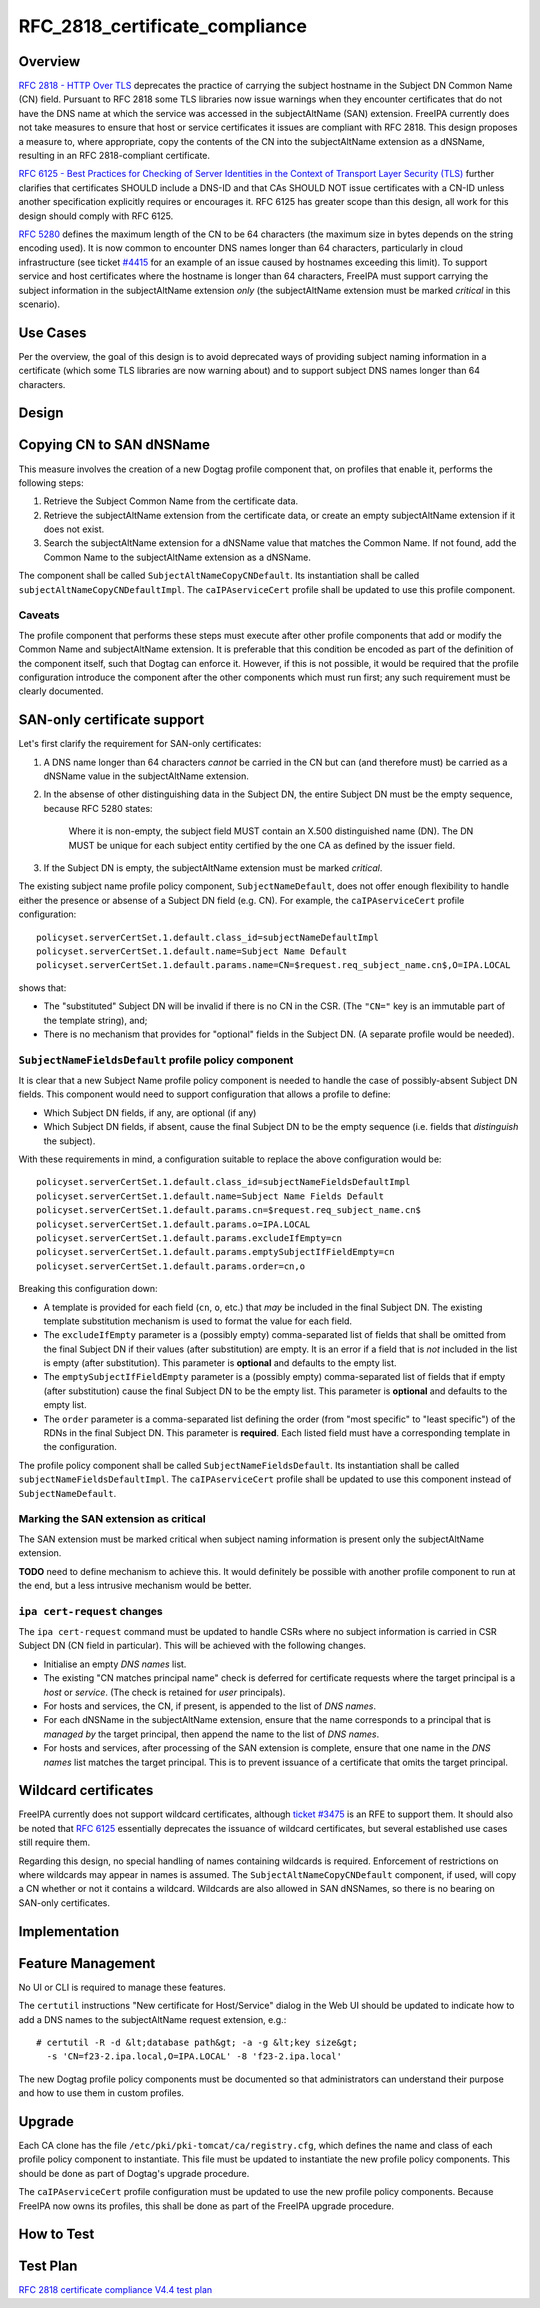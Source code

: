 RFC_2818_certificate_compliance
===============================

Overview
--------

`RFC 2818 - HTTP Over
TLS <http://tools.ietf.org/html/rfc2818#section-3.1>`__ deprecates the
practice of carrying the subject hostname in the Subject DN Common Name
(CN) field. Pursuant to RFC 2818 some TLS libraries now issue warnings
when they encounter certificates that do not have the DNS name at which
the service was accessed in the subjectAltName (SAN) extension. FreeIPA
currently does not take measures to ensure that host or service
certificates it issues are compliant with RFC 2818. This design proposes
a measure to, where appropriate, copy the contents of the CN into the
subjectAltName extension as a dNSName, resulting in an RFC
2818-compliant certificate.

`RFC 6125 - Best Practices for Checking of Server Identities in the
Context of Transport Layer Security
(TLS) <https://tools.ietf.org/html/rfc6125>`__ further clarifies that
certificates SHOULD include a DNS-ID and that CAs SHOULD NOT issue
certificates with a CN-ID unless another specification explicitly
requires or encourages it. RFC 6125 has greater scope than this design,
all work for this design should comply with RFC 6125.

`RFC 5280 <http://tools.ietf.org/html/rfc5280#section-4.1.2.6>`__
defines the maximum length of the CN to be 64 characters (the maximum
size in bytes depends on the string encoding used). It is now common to
encounter DNS names longer than 64 characters, particularly in cloud
infrastructure (see ticket
`#4415 <https://fedorahosted.org/freeipa/ticket/4415>`__ for an example
of an issue caused by hostnames exceeding this limit). To support
service and host certificates where the hostname is longer than 64
characters, FreeIPA must support carrying the subject information in the
subjectAltName extension *only* (the subjectAltName extension must be
marked *critical* in this scenario).



Use Cases
---------

Per the overview, the goal of this design is to avoid deprecated ways of
providing subject naming information in a certificate (which some TLS
libraries are now warning about) and to support subject DNS names longer
than 64 characters.

Design
------



Copying CN to SAN dNSName
----------------------------------------------------------------------------------------------

This measure involves the creation of a new Dogtag profile component
that, on profiles that enable it, performs the following steps:

#. Retrieve the Subject Common Name from the certificate data.
#. Retrieve the subjectAltName extension from the certificate data, or
   create an empty subjectAltName extension if it does not exist.
#. Search the subjectAltName extension for a dNSName value that matches
   the Common Name. If not found, add the Common Name to the
   subjectAltName extension as a dNSName.

The component shall be called ``SubjectAltNameCopyCNDefault``. Its
instantiation shall be called ``subjectAltNameCopyCNDefaultImpl``. The
``caIPAserviceCert`` profile shall be updated to use this profile
component.

Caveats
^^^^^^^

The profile component that performs these steps must execute after other
profile components that add or modify the Common Name and subjectAltName
extension. It is preferable that this condition be encoded as part of
the definition of the component itself, such that Dogtag can enforce it.
However, if this is not possible, it would be required that the profile
configuration introduce the component after the other components which
must run first; any such requirement must be clearly documented.



SAN-only certificate support
----------------------------------------------------------------------------------------------

Let's first clarify the requirement for SAN-only certificates:

#. A DNS name longer than 64 characters *cannot* be carried in the CN
   but can (and therefore must) be carried as a dNSName value in the
   subjectAltName extension.

#. In the absense of other distinguishing data in the Subject DN, the
   entire Subject DN must be the empty sequence, because RFC 5280
   states:

      Where it is non-empty, the subject field MUST contain an X.500
      distinguished name (DN). The DN MUST be unique for each subject
      entity certified by the one CA as defined by the issuer field.

#. If the Subject DN is empty, the subjectAltName extension must be
   marked *critical*.

The existing subject name profile policy component,
``SubjectNameDefault``, does not offer enough flexibility to handle
either the presence or absense of a Subject DN field (e.g. CN). For
example, the ``caIPAserviceCert`` profile configuration:

::

   policyset.serverCertSet.1.default.class_id=subjectNameDefaultImpl
   policyset.serverCertSet.1.default.name=Subject Name Default
   policyset.serverCertSet.1.default.params.name=CN=$request.req_subject_name.cn$,O=IPA.LOCAL

shows that:

-  The "substituted" Subject DN will be invalid if there is no CN in the
   CSR. (The ``"CN="`` key is an immutable part of the template string),
   and;
-  There is no mechanism that provides for "optional" fields in the
   Subject DN. (A separate profile would be needed).



``SubjectNameFieldsDefault`` profile policy component
^^^^^^^^^^^^^^^^^^^^^^^^^^^^^^^^^^^^^^^^^^^^^^^^^^^^^

It is clear that a new Subject Name profile policy component is needed
to handle the case of possibly-absent Subject DN fields. This component
would need to support configuration that allows a profile to define:

-  Which Subject DN fields, if any, are optional (if any)
-  Which Subject DN fields, if absent, cause the final Subject DN to be
   the empty sequence (i.e. fields that *distinguish* the subject).

With these requirements in mind, a configuration suitable to replace the
above configuration would be:

::

   policyset.serverCertSet.1.default.class_id=subjectNameFieldsDefaultImpl
   policyset.serverCertSet.1.default.name=Subject Name Fields Default
   policyset.serverCertSet.1.default.params.cn=$request.req_subject_name.cn$
   policyset.serverCertSet.1.default.params.o=IPA.LOCAL
   policyset.serverCertSet.1.default.params.excludeIfEmpty=cn
   policyset.serverCertSet.1.default.params.emptySubjectIfFieldEmpty=cn
   policyset.serverCertSet.1.default.params.order=cn,o

Breaking this configuration down:

-  A template is provided for each field (``cn``, ``o``, etc.) that
   *may* be included in the final Subject DN. The existing template
   substitution mechanism is used to format the value for each field.
-  The ``excludeIfEmpty`` parameter is a (possibly empty)
   comma-separated list of fields that shall be omitted from the final
   Subject DN if their values (after substitution) are empty. It is an
   error if a field that is *not* included in the list is empty (after
   substitution). This parameter is **optional** and defaults to the
   empty list.
-  The ``emptySubjectIfFieldEmpty`` parameter is a (possibly empty)
   comma-separated list of fields that if empty (after substitution)
   cause the final Subject DN to be the empty list. This parameter is
   **optional** and defaults to the empty list.
-  The ``order`` parameter is a comma-separated list defining the order
   (from "most specific" to "least specific") of the RDNs in the final
   Subject DN. This parameter is **required**. Each listed field must
   have a corresponding template in the configuration.

The profile policy component shall be called
``SubjectNameFieldsDefault``. Its instantiation shall be called
``subjectNameFieldsDefaultImpl``. The ``caIPAserviceCert`` profile shall
be updated to use this component instead of ``SubjectNameDefault``.



Marking the SAN extension as critical
^^^^^^^^^^^^^^^^^^^^^^^^^^^^^^^^^^^^^

The SAN extension must be marked critical when subject naming
information is present only the subjectAltName extension.

**TODO** need to define mechanism to achieve this. It would definitely
be possible with another profile component to run at the end, but a less
intrusive mechanism would be better.



``ipa cert-request`` changes
^^^^^^^^^^^^^^^^^^^^^^^^^^^^

The ``ipa cert-request`` command must be updated to handle CSRs where no
subject information is carried in CSR Subject DN (CN field in
particular). This will be achieved with the following changes.

-  Initialise an empty *DNS names* list.
-  The existing "CN matches principal name" check is deferred for
   certificate requests where the target principal is a *host* or
   *service*. (The check is retained for *user* principals).
-  For hosts and services, the CN, if present, is appended to the list
   of *DNS names*.
-  For each dNSName in the subjectAltName extension, ensure that the
   name corresponds to a principal that is *managed by* the target
   principal, then append the name to the list of *DNS names*.
-  For hosts and services, after processing of the SAN extension is
   complete, ensure that one name in the *DNS names* list matches the
   target principal. This is to prevent issuance of a certificate that
   omits the target principal.



Wildcard certificates
----------------------------------------------------------------------------------------------

FreeIPA currently does not support wildcard certificates, although
`ticket #3475 <https://fedorahosted.org/freeipa/ticket/3475>`__ is an
RFE to support them. It should also be noted that `RFC
6125 <https://tools.ietf.org/html/rfc6125>`__ essentially deprecates the
issuance of wildcard certificates, but several established use cases
still require them.

Regarding this design, no special handling of names containing wildcards
is required. Enforcement of restrictions on where wildcards may appear
in names is assumed. The ``SubjectAltNameCopyCNDefault`` component, if
used, will copy a CN whether or not it contains a wildcard. Wildcards
are also allowed in SAN dNSNames, so there is no bearing on SAN-only
certificates.

Implementation
--------------



Feature Management
------------------

No UI or CLI is required to manage these features.

The ``certutil`` instructions "New certificate for Host/Service" dialog
in the Web UI should be updated to indicate how to add a DNS names to
the subjectAltName request extension, e.g.:

::

   # certutil -R -d &lt;database path&gt; -a -g &lt;key size&gt;
     -s 'CN=f23-2.ipa.local,O=IPA.LOCAL' -8 'f23-2.ipa.local'

The new Dogtag profile policy components must be documented so that
administrators can understand their purpose and how to use them in
custom profiles.

Upgrade
-------

Each CA clone has the file ``/etc/pki/pki-tomcat/ca/registry.cfg``,
which defines the name and class of each profile policy component to
instantiate. This file must be updated to instantiate the new profile
policy components. This should be done as part of Dogtag's upgrade
procedure.

The ``caIPAserviceCert`` profile configuration must be updated to use
the new profile policy components. Because FreeIPA now owns its
profiles, this shall be done as part of the FreeIPA upgrade procedure.



How to Test
-----------



Test Plan
---------

`RFC 2818 certificate compliance V4.4 test
plan <V4/RFC_2818_certificate_compliance/Test_Plan>`__